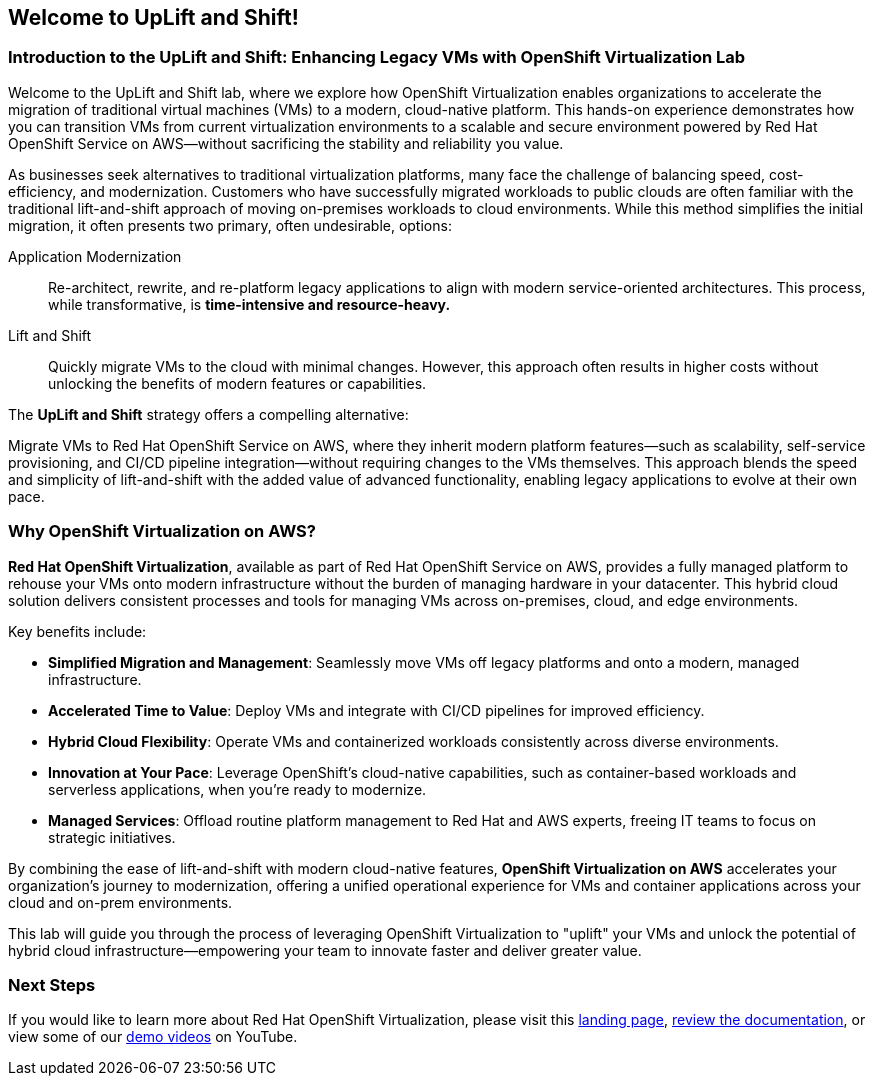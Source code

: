 == Welcome to UpLift and Shift!

=== Introduction to the UpLift and Shift: Enhancing Legacy VMs with OpenShift Virtualization Lab

Welcome to the UpLift and Shift lab, where we explore how OpenShift Virtualization enables organizations to accelerate the migration of traditional virtual machines (VMs) to a modern, cloud-native platform.
This hands-on experience demonstrates how you can transition VMs from current virtualization environments to a scalable and secure environment powered by Red Hat OpenShift Service on AWS—without sacrificing the stability and reliability you value.

As businesses seek alternatives to traditional virtualization platforms, many face the challenge of balancing speed, cost-efficiency, and modernization.
Customers who have successfully migrated workloads to public clouds are often familiar with the traditional lift-and-shift approach of moving on-premises workloads to cloud environments.
While this method simplifies the initial migration, it often presents two primary, often undesirable, options:


Application Modernization::
Re-architect, rewrite, and re-platform legacy applications to align with modern service-oriented architectures.
This process, while transformative, is *time-intensive and resource-heavy.*

Lift and Shift::
Quickly migrate VMs to the cloud with minimal changes.
However, this approach often results in higher costs without unlocking the benefits of modern features or capabilities.

The *UpLift and Shift* strategy offers a compelling alternative:

Migrate VMs to Red Hat OpenShift Service on AWS, where they inherit modern platform features—such as scalability, self-service provisioning, and CI/CD pipeline integration—without requiring changes to the VMs themselves.
This approach blends the speed and simplicity of lift-and-shift with the added value of advanced functionality, enabling legacy applications to evolve at their own pace.

=== Why OpenShift Virtualization on AWS?

*Red Hat OpenShift Virtualization*, available as part of Red Hat OpenShift Service on AWS, provides a fully managed platform to rehouse your VMs onto modern infrastructure without the burden of managing hardware in your datacenter.
This hybrid cloud solution delivers consistent processes and tools for managing VMs across on-premises, cloud, and edge environments.

Key benefits include:

* *Simplified Migration and Management*: Seamlessly move VMs off legacy platforms and onto a modern, managed infrastructure.
* *Accelerated Time to Value*: Deploy VMs and integrate with CI/CD pipelines for improved efficiency.
* *Hybrid Cloud Flexibility*: Operate VMs and containerized workloads consistently across diverse environments.
* *Innovation at Your Pace*: Leverage OpenShift's cloud-native capabilities, such as container-based workloads and serverless applications, when you're ready to modernize.
* *Managed Services*: Offload routine platform management to Red Hat and AWS experts, freeing IT teams to focus on strategic initiatives.

By combining the ease of lift-and-shift with modern cloud-native features, *OpenShift Virtualization on AWS* accelerates your organization's journey to modernization, offering a unified operational experience for VMs and container applications across your cloud and on-prem environments.

This lab will guide you through the process of leveraging OpenShift Virtualization to "uplift" your VMs and unlock the potential of hybrid cloud infrastructure—empowering your team to innovate faster and deliver greater value.

=== Next Steps

If you would like to learn more about Red Hat OpenShift Virtualization, please visit this https://www.redhat.com/en/technologies/cloud-computing/openshift/virtualization[landing page], https://docs.openshift.com/rosa/virt/getting_started/virt-getting-started.html[review the documentation^], or view some of our https://www.youtube.com/watch?v=7EpmmUIhQ7c[demo videos^] on YouTube.
